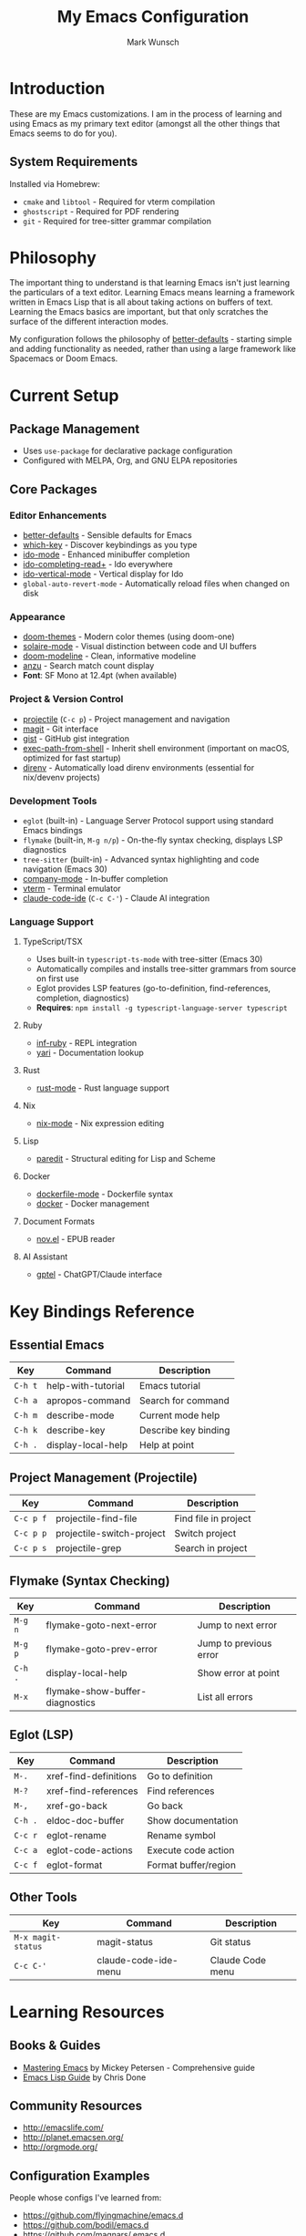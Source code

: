 #+TITLE: My Emacs Configuration
#+AUTHOR: Mark Wunsch
#+OPTIONS: toc:2

* Introduction

These are my Emacs customizations. I am in the process of learning and using Emacs as my primary text editor (amongst all the other things that Emacs seems to do for you).

** System Requirements

Installed via Homebrew:
- ~cmake~ and ~libtool~ - Required for vterm compilation
- ~ghostscript~ - Required for PDF rendering
- ~git~ - Required for tree-sitter grammar compilation

* Philosophy

The important thing to understand is that learning Emacs isn't just learning the particulars of a text editor. Learning Emacs means learning a framework written in Emacs Lisp that is all about taking actions on buffers of text. Learning the Emacs basics are important, but that only scratches the surface of the different interaction modes.

My configuration follows the philosophy of [[https://github.com/technomancy/better-defaults][better-defaults]] - starting simple and adding functionality as needed, rather than using a large framework like Spacemacs or Doom Emacs.

* Current Setup

** Package Management
- Uses ~use-package~ for declarative package configuration
- Configured with MELPA, Org, and GNU ELPA repositories

** Core Packages

*** Editor Enhancements
- [[https://github.com/technomancy/better-defaults][better-defaults]] - Sensible defaults for Emacs
- [[https://github.com/justbur/emacs-which-key][which-key]] - Discover keybindings as you type
- [[https://www.emacswiki.org/emacs/InteractivelyDoThings][ido-mode]] - Enhanced minibuffer completion
- [[https://github.com/DarwinAwardWinner/ido-completing-read-plus][ido-completing-read+]] - Ido everywhere
- [[https://github.com/creichert/ido-vertical-mode.el][ido-vertical-mode]] - Vertical display for Ido
- ~global-auto-revert-mode~ - Automatically reload files when changed on disk

*** Appearance
- [[https://github.com/doomemacs/themes][doom-themes]] - Modern color themes (using doom-one)
- [[https://github.com/hlissner/emacs-solaire-mode][solaire-mode]] - Visual distinction between code and UI buffers
- [[https://github.com/seagle0128/doom-modeline][doom-modeline]] - Clean, informative modeline
- [[https://github.com/emacsorphanage/anzu][anzu]] - Search match count display
- *Font*: SF Mono at 12.4pt (when available)

*** Project & Version Control
- [[https://github.com/bbatsov/projectile][projectile]] (~C-c p~) - Project management and navigation
- [[http://magit.vc/][magit]] - Git interface
- [[https://github.com/defunkt/gist.el][gist]] - GitHub gist integration
- [[https://github.com/purcell/exec-path-from-shell][exec-path-from-shell]] - Inherit shell environment (important on macOS, optimized for fast startup)
- [[https://github.com/wbolster/emacs-direnv][direnv]] - Automatically load direnv environments (essential for nix/devenv projects)

*** Development Tools
- ~eglot~ (built-in) - Language Server Protocol support using standard Emacs bindings
- ~flymake~ (built-in, ~M-g n/p~) - On-the-fly syntax checking, displays LSP diagnostics
- ~tree-sitter~ (built-in) - Advanced syntax highlighting and code navigation (Emacs 30)
- [[http://company-mode.github.io/][company-mode]] - In-buffer completion
- [[https://github.com/akermu/emacs-libvterm][vterm]] - Terminal emulator
- [[https://github.com/manzaltu/claude-code-ide.el][claude-code-ide]] (~C-c C-'~) - Claude AI integration

*** Language Support

**** TypeScript/TSX
- Uses built-in ~typescript-ts-mode~ with tree-sitter (Emacs 30)
- Automatically compiles and installs tree-sitter grammars from source on first use
- Eglot provides LSP features (go-to-definition, find-references, completion, diagnostics)
- *Requires*: ~npm install -g typescript-language-server typescript~

**** Ruby
- [[https://github.com/nonsequitur/inf-ruby][inf-ruby]] - REPL integration
- [[https://github.com/hron/yari.el][yari]] - Documentation lookup

**** Rust
- [[https://github.com/rust-lang/rust-mode][rust-mode]] - Rust language support

**** Nix
- [[https://github.com/NixOS/nix-mode][nix-mode]] - Nix expression editing

**** Lisp
- [[https://www.emacswiki.org/emacs/ParEdit][paredit]] - Structural editing for Lisp and Scheme

**** Docker
- [[https://github.com/spotify/dockerfile-mode][dockerfile-mode]] - Dockerfile syntax
- [[https://github.com/Silex/docker.el][docker]] - Docker management

**** Document Formats
- [[https://depp.brause.cc/nov.el/][nov.el]] - EPUB reader

**** AI Assistant
- [[https://github.com/karthink/gptel][gptel]] - ChatGPT/Claude interface

* Key Bindings Reference

** Essential Emacs
| Key       | Command                 | Description               |
|-----------+-------------------------+---------------------------|
| ~C-h t~   | help-with-tutorial      | Emacs tutorial            |
| ~C-h a~   | apropos-command         | Search for command        |
| ~C-h m~   | describe-mode           | Current mode help         |
| ~C-h k~   | describe-key            | Describe key binding      |
| ~C-h .~   | display-local-help      | Help at point             |

** Project Management (Projectile)
| Key       | Command                    | Description               |
|-----------+----------------------------+---------------------------|
| ~C-c p f~ | projectile-find-file       | Find file in project      |
| ~C-c p p~ | projectile-switch-project  | Switch project            |
| ~C-c p s~ | projectile-grep            | Search in project         |

** Flymake (Syntax Checking)
| Key       | Command                      | Description               |
|-----------+------------------------------+---------------------------|
| ~M-g n~   | flymake-goto-next-error      | Jump to next error        |
| ~M-g p~   | flymake-goto-prev-error      | Jump to previous error    |
| ~C-h .~   | display-local-help           | Show error at point       |
| ~M-x~     | flymake-show-buffer-diagnostics | List all errors        |

** Eglot (LSP)
| Key         | Command                | Description               |
|-------------+------------------------+---------------------------|
| ~M-.~       | xref-find-definitions  | Go to definition          |
| ~M-?~       | xref-find-references   | Find references           |
| ~M-,~       | xref-go-back           | Go back                   |
| ~C-h .~     | eldoc-doc-buffer       | Show documentation        |
| ~C-c r~     | eglot-rename           | Rename symbol             |
| ~C-c a~     | eglot-code-actions     | Execute code action       |
| ~C-c f~     | eglot-format           | Format buffer/region      |

** Other Tools
| Key       | Command                 | Description               |
|-----------+-------------------------+---------------------------|
| ~M-x magit-status~ | magit-status   | Git status                |
| ~C-c C-'~ | claude-code-ide-menu    | Claude Code menu          |

* Learning Resources

** Books & Guides
- [[https://www.masteringemacs.org/][Mastering Emacs]] by Mickey Petersen - Comprehensive guide
- [[https://github.com/chrisdone/elisp-guide][Emacs Lisp Guide]] by Chris Done

** Community Resources
- http://emacslife.com/
- http://planet.emacsen.org/
- http://orgmode.org/

** Configuration Examples
People whose configs I've learned from:
- https://github.com/flyingmachine/emacs.d
- https://github.com/bodil/emacs.d
- https://github.com/magnars/.emacs.d
- https://github.com/howardabrams/dot-files (uses Literate Programming in Org-mode)
- https://github.com/bbatsov/prelude
- https://github.com/bodil/ohai-emacs

** Key Advice
The key is to keep ~C-h a~ (pattern-matching help) and ~C-h m~ close at hand. ~C-h~ everything!

* Future Enhancements

Some things I'm considering adding:
- More language modes as needed
- Org-mode configuration for note-taking and planning
- Custom keybindings as I discover my workflow patterns
- Performance optimizations (compile, lazy loading tweaks)

Eventually, I'll get the hang of it.
